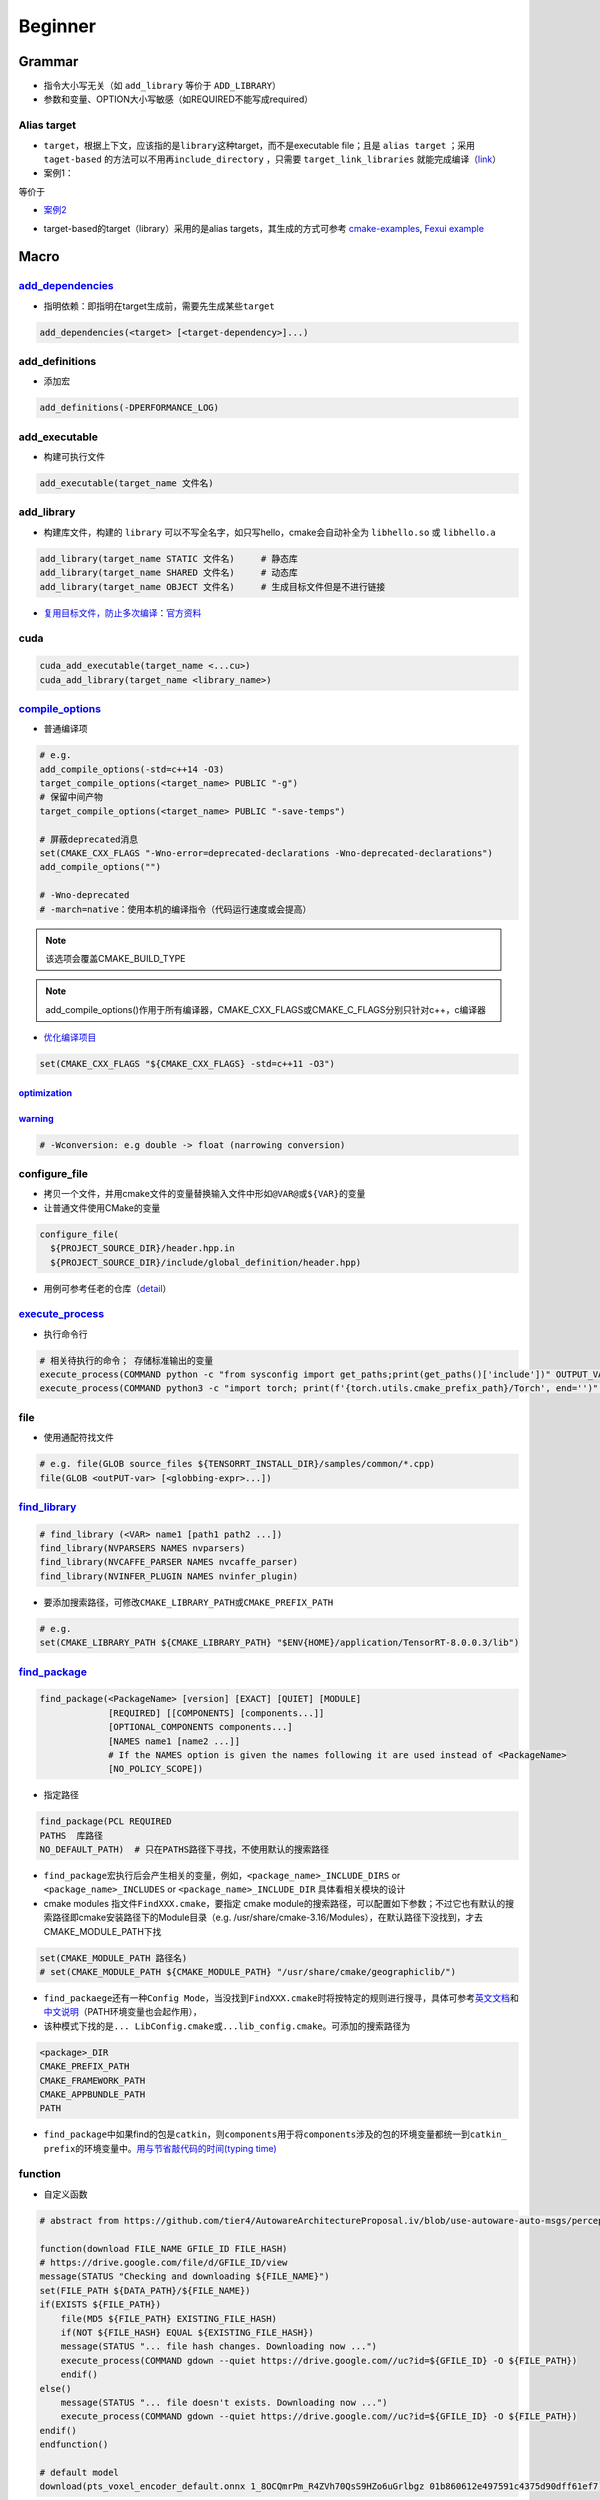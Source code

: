
Beginner
========

Grammar
-------


* 
  指令大小写无关（如 ``add_library`` 等价于 ``ADD_LIBRARY``\ ）

* 
  参数和变量、OPTION大小写敏感（如REQUIRED不能写成required）

Alias target
^^^^^^^^^^^^


* 
  ``target``\ ，根据上下文，应该指的是\ ``library``\ 这种target，而不是executable file；且是 ``alias target`` ；采用 ``taget-based`` 的方法可以不用再\ ``include_directory`` ，只需要 ``target_link_libraries`` 就能完成编译（\ `link <https://github.com/ttroy50/cmake-examples/tree/master/01-basic/H-third-party-library>`_\ ）

* 
  案例1：


.. image:: https://natsu-akatsuki.oss-cn-guangzhou.aliyuncs.com/img/wbtoJSQAxXyl23X8.png!thumbnail
   :target: https://natsu-akatsuki.oss-cn-guangzhou.aliyuncs.com/img/wbtoJSQAxXyl23X8.png!thumbnail
   :alt: img


等价于


.. image:: https://natsu-akatsuki.oss-cn-guangzhou.aliyuncs.com/img/X74TytKWlvFw0Xst.png!thumbnail
   :target: https://natsu-akatsuki.oss-cn-guangzhou.aliyuncs.com/img/X74TytKWlvFw0Xst.png!thumbnail
   :alt: img



* `案例2 <https://github.com/fzi-forschungszentrum-informatik/Lanelet2/issues/39>`_


.. image:: https://natsu-akatsuki.oss-cn-guangzhou.aliyuncs.com/img/srnzrPDtnm75OZuv.png!thumbnail
   :target: https://natsu-akatsuki.oss-cn-guangzhou.aliyuncs.com/img/srnzrPDtnm75OZuv.png!thumbnail
   :alt: img



* target-based的target（library）采用的是alias targets，其生成的方式可参考 `cmake-examples <https://github.com/ttroy50/cmake-examples/blob/master/01-basic/D-shared-library/README.adoc>`_\ , `Fexui example <https://github.com/ArthurSonzogni/FTXUI/blob/master/cmake/ftxui_export.cmake>`_


.. image:: https://natsu-akatsuki.oss-cn-guangzhou.aliyuncs.com/img/uK5A6MiUUP6Ylf96.png!thumbnail
   :target: https://natsu-akatsuki.oss-cn-guangzhou.aliyuncs.com/img/uK5A6MiUUP6Ylf96.png!thumbnail
   :alt: img


Macro
-----

`add_dependencies <https://cmake.org/cmake/help/latest/command/add_dependencies.html>`_
^^^^^^^^^^^^^^^^^^^^^^^^^^^^^^^^^^^^^^^^^^^^^^^^^^^^^^^^^^^^^^^^^^^^^^^^^^^^^^^^^^^^^^^^^^^


* 指明依赖：即指明在target生成前，需要先生成某些\ ``target``

.. code-block:: cmake

   add_dependencies(<target> [<target-dependency>]...)

add_definitions
^^^^^^^^^^^^^^^


* 添加宏

.. code-block:: cmake

   add_definitions(-DPERFORMANCE_LOG)

add_executable
^^^^^^^^^^^^^^


* 构建可执行文件

.. code-block:: cmake

   add_executable(target_name 文件名)

add_library
^^^^^^^^^^^


* 构建库文件，构建的 ``library`` 可以不写全名字，如只写hello，cmake会自动补全为 ``libhello.so`` 或 ``libhello.a``

.. code-block:: cmake

   add_library(target_name STATIC 文件名)     # 静态库
   add_library(target_name SHARED 文件名)     # 动态库
   add_library(target_name OBJECT 文件名)     # 生成目标文件但是不进行链接


* `复用目标文件，防止多次编译 <https://www.anycodings.com/1questions/1992095/cmake-reuse-object-files-built-for-a-lib-into-another-lib-target>`_\ ：\ `官方资料 <https://gitlab.kitware.com/cmake/community/-/wikis/doc/tutorials/Object-Library>`_

cuda
^^^^

.. code-block:: cmake

   cuda_add_executable(target_name <...cu>)
   cuda_add_library(target_name <library_name>)

`compile_options <https://cmake.org/cmake/help/latest/command/target_compile_options.html?highlight=target_compile_options>`_
^^^^^^^^^^^^^^^^^^^^^^^^^^^^^^^^^^^^^^^^^^^^^^^^^^^^^^^^^^^^^^^^^^^^^^^^^^^^^^^^^^^^^^^^^^^^^^^^^^^^^^^^^^^^^^^^^^^^^^^^^^^^^^^^^


* 普通编译项

.. code-block:: cmake

   # e.g.
   add_compile_options(-std=c++14 -O3)
   target_compile_options(<target_name> PUBLIC "-g")
   # 保留中间产物
   target_compile_options(<target_name> PUBLIC "-save-temps")

   # 屏蔽deprecated消息
   set(CMAKE_CXX_FLAGS "-Wno-error=deprecated-declarations -Wno-deprecated-declarations")
   add_compile_options("")

   # -Wno-deprecated
   # -march=native：使用本机的编译指令（代码运行速度或会提高）

.. note:: 该选项会覆盖CMAKE_BUILD_TYPE


.. note:: add_compile_options()作用于所有编译器，CMAKE_CXX_FLAGS或CMAKE_C_FLAGS分别只针对c++，c编译器



* `优化编译项目 <https://www.zhihu.com/question/443340911>`_

.. code-block:: cmake

   set(CMAKE_CXX_FLAGS "${CMAKE_CXX_FLAGS} -std=c++11 -O3")

`optimization <https://gcc.gnu.org/onlinedocs/gcc/Optimize-Options.html#Optimize-Options>`_
~~~~~~~~~~~~~~~~~~~~~~~~~~~~~~~~~~~~~~~~~~~~~~~~~~~~~~~~~~~~~~~~~~~~~~~~~~~~~~~~~~~~~~~~~~~~~~~

.. prompt:: bash $,# auto

   # -O0：(default) 屏蔽所有的优化
   # -0g：suppresses many optimization passes
   # -O3：优化等级为3

   # CMAKE_BUILD_TYPE:
   # -O3：Release
   # -O0：for Debug
   # -Os：for MinRelSize

`warning <https://gcc.gnu.org/onlinedocs/gcc/Warning-Options.html#Warning-Options>`_
~~~~~~~~~~~~~~~~~~~~~~~~~~~~~~~~~~~~~~~~~~~~~~~~~~~~~~~~~~~~~~~~~~~~~~~~~~~~~~~~~~~~~~~~

.. code-block:: cmake

   # -Wconversion: e.g double -> float (narrowing conversion)

configure_file
^^^^^^^^^^^^^^


* 拷贝一个文件，并用cmake文件的变量替换输入文件中形如\ ``@VAR@``\ 或\ ``${VAR}``\ 的变量
* 让普通文件使用CMake的变量

.. code-block:: cmake

   configure_file(
     ${PROJECT_SOURCE_DIR}/header.hpp.in
     ${PROJECT_SOURCE_DIR}/include/global_definition/header.hpp)


* 用例可参考任老的仓库（\ `detail <https://github.com/Little-Potato-1990/localization_in_auto_driving/blob/master/lidar_localization/cmake/global_defination.cmake>`_\ ）

`execute_process <https://blog.csdn.net/qq_28584889/article/details/97758450>`_
^^^^^^^^^^^^^^^^^^^^^^^^^^^^^^^^^^^^^^^^^^^^^^^^^^^^^^^^^^^^^^^^^^^^^^^^^^^^^^^^^^^


* 执行命令行

.. code-block:: cmake

   # 相关待执行的命令； 存储标准输出的变量
   execute_process(COMMAND python -c "from sysconfig import get_paths;print(get_paths()['include'])" OUTPUT_VARIABLE DUMMY)
   execute_process(COMMAND python3 -c "import torch; print(f'{torch.utils.cmake_prefix_path}/Torch', end='')" OUTPUT_VARIABLE Torch_DIR)

file
^^^^


* 使用通配符找文件

.. code-block:: cmake

   # e.g. file(GLOB source_files ${TENSORRT_INSTALL_DIR}/samples/common/*.cpp)
   file(GLOB <outPUT-var> [<globbing-expr>...])

`find_library <https://cmake.org/cmake/help/latest/command/find_library.html?highlight=find_library#find-library>`_
^^^^^^^^^^^^^^^^^^^^^^^^^^^^^^^^^^^^^^^^^^^^^^^^^^^^^^^^^^^^^^^^^^^^^^^^^^^^^^^^^^^^^^^^^^^^^^^^^^^^^^^^^^^^^^^^^^^^^^^

.. code-block:: cmake

   # find_library (<VAR> name1 [path1 path2 ...])
   find_library(NVPARSERS NAMES nvparsers)
   find_library(NVCAFFE_PARSER NAMES nvcaffe_parser)
   find_library(NVINFER_PLUGIN NAMES nvinfer_plugin)


* 要添加搜索路径，可修改\ ``CMAKE_LIBRARY_PATH``\ 或\ ``CMAKE_PREFIX_PATH``

.. code-block:: cmake

   # e.g.
   set(CMAKE_LIBRARY_PATH ${CMAKE_LIBRARY_PATH} "$ENV{HOME}/application/TensorRT-8.0.0.3/lib")

`find_package <https://cmake.org/cmake/help/v3.18/command/find_package.html?highlight=find_package>`_
^^^^^^^^^^^^^^^^^^^^^^^^^^^^^^^^^^^^^^^^^^^^^^^^^^^^^^^^^^^^^^^^^^^^^^^^^^^^^^^^^^^^^^^^^^^^^^^^^^^^^^^^^

.. code-block:: plain

   find_package(<PackageName> [version] [EXACT] [QUIET] [MODULE]
                [REQUIRED] [[COMPONENTS] [components...]]
                [OPTIONAL_COMPONENTS components...]
                [NAMES name1 [name2 ...]]
                # If the NAMES option is given the names following it are used instead of <PackageName>
                [NO_POLICY_SCOPE])


* 指定路径

.. code-block:: cmake

   find_package(PCL REQUIRED
   PATHS  库路径
   NO_DEFAULT_PATH)  # 只在PATHS路径下寻找，不使用默认的搜索路径


* 
  ``find_package``\ 宏执行后会产生相关的变量，例如，\ ``<package_name>_INCLUDE_DIRS``
  or ``<package_name>_INCLUDES`` or
  ``<package_name>_INCLUDE_DIR`` 具体看相关模块的设计

* 
  cmake modules 指文件\ ``FindXXX.cmake``\ ，要指定 cmake
  module的搜索路径，可以配置如下参数；不过它也有默认的搜索路径即cmake安装路径下的Module目录（e.g.
  /usr/share/cmake-3.16/Modules），在默认路径下没找到，才去CMAKE_MODULE_PATH下找

.. code-block:: cmake

   set(CMAKE_MODULE_PATH 路径名)
   # set(CMAKE_MODULE_PATH ${CMAKE_MODULE_PATH} "/usr/share/cmake/geographiclib/")


* ``find_packaege``\ 还有一种\ ``Config Mode``\ ，当没找到\ ``FindXXX.cmake``\ 时将按特定的规则进行搜寻，具体可参考\ `英文文档 <https://cmake.org/cmake/help/latest/command/find_package.html#search-procedure>`_\ 和\ `中文说明 <https://zhuanlan.zhihu.com/p/50829542>`_\ （PATH环境变量也会起作用），
* 该种模式下找的是\ ``... LibConfig.cmake``\ 或\ ``...lib_config.cmake``\ 。可添加的搜索路径为

.. code-block:: plain

   <package>_DIR
   CMAKE_PREFIX_PATH
   CMAKE_FRAMEWORK_PATH
   CMAKE_APPBUNDLE_PATH
   PATH


* ``find_package``\ 中如果find的包是\ ``catkin``\ ，则\ ``components``\ 用于将\ ``components``\ 涉及的包的环境变量都统一到\ ``catkin_ prefix``\ 的环境变量中。\ `用与节省敲代码的时间(typing time) <http://wiki.ros.org/catkin/CMakeLists.txt#Why_Are_Catkin_Packages_Specified_as_Components.3F>`_

function
^^^^^^^^


* 自定义函数

.. code-block:: cmake

   # abstract from https://github.com/tier4/AutowareArchitectureProposal.iv/blob/use-autoware-auto-msgs/perception/object_recognition/detection/lidar_centerpoint/CMakeLists.txt

   function(download FILE_NAME GFILE_ID FILE_HASH)
   # https://drive.google.com/file/d/GFILE_ID/view
   message(STATUS "Checking and downloading ${FILE_NAME}")
   set(FILE_PATH ${DATA_PATH}/${FILE_NAME})
   if(EXISTS ${FILE_PATH})
       file(MD5 ${FILE_PATH} EXISTING_FILE_HASH)
       if(NOT ${FILE_HASH} EQUAL ${EXISTING_FILE_HASH})
       message(STATUS "... file hash changes. Downloading now ...")
       execute_process(COMMAND gdown --quiet https://drive.google.com//uc?id=${GFILE_ID} -O ${FILE_PATH})
       endif()
   else()
       message(STATUS "... file doesn't exists. Downloading now ...")
       execute_process(COMMAND gdown --quiet https://drive.google.com//uc?id=${GFILE_ID} -O ${FILE_PATH})
   endif()
   endfunction()

   # default model
   download(pts_voxel_encoder_default.onnx 1_8OCQmrPm_R4ZVh70QsS9HZo6uGrlbgz 01b860612e497591c4375d90dff61ef7)

include_directories
^^^^^^^^^^^^^^^^^^^


* 添加链接库文件搜索路径（文件夹）

方法一：

.. code-block:: cmake

   # 当前包的头文件目录要放在前面
   include_directories(
    include  # 相对于当前CMakeLists所在的文件目录
    ${catkin_INCLUDE_DIRS}
   )


* 控制追加的路径是放在原来的前面还是后面（设置参数 ON）

.. code-block:: cmake

   set(cmake_include_directorirs_before ON)
   set(cmake_include_directorirs_after ON)

.. hint::  ``#include <file.h>`` 时对应的位置是相对于 ``include_directories`` 中导入的路径例如： ``include_directories`` 的路径是/include/；头文件在/include/package_name/header.h则最终的编写应为 ``#include <package_name/header.h>``


方法二：

.. code-block:: cmake

   target_include_directories（target_name
       PUBLIC
           头文件目录）

方法二的头文件路径仅适用特定的 ``target`` ，方法一的适用于所有 ``target``

`link_directories <https://cmake.org/cmake/help/latest/command/link_directories.html>`_
^^^^^^^^^^^^^^^^^^^^^^^^^^^^^^^^^^^^^^^^^^^^^^^^^^^^^^^^^^^^^^^^^^^^^^^^^^^^^^^^^^^^^^^^^^^


* 添加链接库文件搜索路径（文件夹），不起链接作用

.. code-block:: cmake

   link_directories(dir_path)

list
^^^^


* 正则移除\ ``catkin_LIBRARIES``\ 中的系统pcl库

.. code-block:: cmake

   # remove pcl installed from apt
   list(FILTER catkin_LIBRARIES EXCLUDE REGEX /usr/lib/x86_64-linux-gnu/libpcl*)
   list(FILTER catkin_LIBRARIES EXCLUDE REGEX optimized)
   list(FILTER catkin_LIBRARIES EXCLUDE REGEX debug)

   list(FILTER catkin_INCLUDE_DIRS EXCLUDE hREGEX /usr/include/pcl-1.8)

`message <https://cmake.org/cmake/help/latest/command/message.html>`_
^^^^^^^^^^^^^^^^^^^^^^^^^^^^^^^^^^^^^^^^^^^^^^^^^^^^^^^^^^^^^^^^^^^^^^^^^

.. code-block:: cmake

   message(STATUS|WARNING|FATAL|SEND_ERROR ${})# 这种形式一定要加STATUS这些option
   message("...")

   # 显示列表数据时带分隔符;
   message("${...}")
   # 替换分隔符
   string(REPLACE ";"  ", " new_str "${old_str}")


* `彩色输出 <https://stackoverflow.com/questions/18968979/how-to-get-colorized-output-with-cmake>`_

`properties <https://cmake.org/cmake/help/v3.18/manual/cmake-properties.7.html#target-properties>`_
^^^^^^^^^^^^^^^^^^^^^^^^^^^^^^^^^^^^^^^^^^^^^^^^^^^^^^^^^^^^^^^^^^^^^^^^^^^^^^^^^^^^^^^^^^^^^^^^^^^^^^^


* 修改属性

.. code-block:: cmake

   set_target_properties(target1 target2 ...
                         PROPERTIES prop1 value1
                         prop2 value2 ...)
   set_property(<GLOBAL                      |
                 DIRECTORY [<dir>]           |
                 TARGET    [<target1> ...]   |
                 SOURCE    [<src1> ...]
                           [DIRECTORY <dirs> ...]
                           [TARGET_DIRECTORY <targets> ...] |
                 INSTALL   [<file1> ...]     |
                 TEST      [<test1> ...]     |
                 CACHE     [<entry1> ...]    >
                [APPEND] [APPEND_STRING]
                PROPERTY <name> [<value1> ...])


* 修改文件生成名前/后缀等

.. code-block:: cmake

   set_target_properties(lib_cpp PROPERTIES PREFIX "")               #  指定前缀
   set_target_properties(lib_cpp PROPERTIES OUTPUT_NAME "lib_cpp")   #  指定文件名
   set_target_properties(lib_cpp PROPERTIES SUFFIX ".so")            #  指定后缀
   set_target_properties(lib_cpp PROPERTIES LIBRARY_OUTPUT_DIRECTORY ${CMAKE_CURRENT_SOURCE_DIR})  # 指定库的输出路径
   set_target_properties(lib_cpp PROPERTIES RUNTIME_OUTPUT_DIRECTORY ${CMAKE_CURRENT_SOURCE_DIR})  # 指定可执行文件的输出路径

原来默认生成 ``lib_cpp.cpython-37m-x86_64-linux-gnu.so`` 现在是 ``lib_cpp.so`` ；更多属性配置可参考\ `link <https://cmake.org/cmake/help/latest/manual/cmake-properties.7.html#target-properties>`_

target_link_libraries
^^^^^^^^^^^^^^^^^^^^^


* 链接库

.. code-block:: cmake

   target_link_libraries(target_name library_name)


* `有关关键词option： private、public、target的区别 <%5Bhttps://leimao.github.io/blog/CMake-Public-Private-Interface/%5D(https://leimao.github.io/blog/CMake-Public-Private-Interface/>`_\ )：

本质是用于描述一个链接是否能被继承


* ``private``\ (default)：目标文件A所链接过的库不会被目标文件B 继承
* ``public``\ ：目标文件A所链接过的库可被目标文件B 继承
* ``interface``\ ：目标文件A所链接过的库不可被目标文件B继承，但是目标文件C链接B时可链接到目标文件A的链接库

有如下案例：比如给定三个文件，分别为可执行文件A ``eat_apple`` ；库A ``fruit`` (有size和color两个函数)；库B ``apple_libraries`` (有apple_size这个函数，该实现依赖 ``fruit库`` 调用了size函数) 。如果，在实现库B到库A的link时，采用private关键词；eat_apple中调用了apple_size这个函数，依赖了apple_libraries库。此时可执行文件A到库B的link无论使用哪种关键词，都会有link错误。因为前面采用了private关键词，库A到库B的link不会被可执行文件A继承。需要将库B到库A的privatelink改为public link才行。


.. image:: https://natsu-akatsuki.oss-cn-guangzhou.aliyuncs.com/img/GVwiCAlL2biYLEkP.png!thumbnail
   :target: https://natsu-akatsuki.oss-cn-guangzhou.aliyuncs.com/img/GVwiCAlL2biYLEkP.png!thumbnail
   :alt: img


`option <https://cmake.org/cmake/help/v3.20/command/option.html>`_
^^^^^^^^^^^^^^^^^^^^^^^^^^^^^^^^^^^^^^^^^^^^^^^^^^^^^^^^^^^^^^^^^^^^^^

.. code-block:: cmake

   option(<variable> "<help_text>" [value])


* 拓展：\ `option和set的区别？ <https://stackoverflow.com/questions/36358217/what-is-the-difference-between-option-and-set-cache-bool-for-a-cmake-variabl>`_\ ，option只能布尔型，默认是OFF；某些场景下可以相互替换

set
^^^

设置变量

.. code-block:: cmake

   set(SOURCES
       src/Hello.cpp
       src/main.cpp
   )
   message(${SOURCES})   # src/Hello.cppsrc/main.cpp
   set(ENV{变量名} 值)    # 获取环境变量（注意ENV需要大写）
   message($ENV{HOME})   # 使用环境变量

.. hint:: 单个variable有多个arguments时，用分号将argument进行concatenate后再进行赋值；然而message显示时，不会出现分号；使用一个变量时，不同于 bash可以不加上{}，在 CMakelists中一定要加上


include
^^^^^^^


* 
  导入额外的cmake文件

* 
  方法一：

.. code-block:: cmake

   include(<file|module> [OPTIONAL] [RESULT_VARIABLE <var>]
                         [NO_POLICY_SCOPE])

从某个\ **文件**\ (CMakeLists.txt)或模块(.cmake)中导入cmake代码；未指定地址时，首先在内置的模块库目录下寻找( ``CMake builtin module directory`` )，其次在\ **CMAKE_MODULE_PATH**\ 中寻找

.. code-block:: cmake

   set(VTK_CMAKE_DIR "${VTK_SOURCE_DIR}/CMake")
   set(CMAKE_MODULE_PATH ${VTK_CMAKE_DIR} ${CMAKE_MODULE_PATH})
   include(vtkCompilerChecks)  # /VTK-8.2.0/CMake/vtkCompilerChecks.cmake


* 方法二：导入CMakeLists.txt，source_dir对应CMakeLists.txt的所在\ **目录**

.. code-block:: cmake

   add_subdirectory(source_dir [binary_dir] [EXCLUDE_FROM_ALL])


* ``include``\ 和\ ``add_subdirectory``\ 的区别？(\ `details <https://stackoverflow.com/questions/48509911/cmake-add-subdirectory-vs-include>`_\ )

add_subdirectory会有不同的变量作用域；

外面的编译选项会传递到add_subdirectory中（子工程可以覆盖它）

install
^^^^^^^


* 可以安装的内容：编译产生的target文件（即可执行文件、库文件）；其他文件
* 若要指定安装路径：

方法一：命令行

.. prompt:: bash $,# auto

   cmake .. -DCMAKE_INSTALL_PREFIX=install

方法二：cmake-gui等图形界面进行：


.. image:: https://natsu-akatsuki.oss-cn-guangzhou.aliyuncs.com/img/fCeDn3uR7Aeffvas.png!thumbnail
   :target: https://natsu-akatsuki.oss-cn-guangzhou.aliyuncs.com/img/fCeDn3uR7Aeffvas.png!thumbnail
   :alt: img



* 指定安装的内容和相对路径：

.. code-block:: cmake

   # 安装可执行文件，并安装到到指定目录：${CMAKE_INSTALL_PREFIX}/bin
   install (TARGETS <target_name>
       DESTINATION bin)

   # 安装库文件，并安装到指定目录：${CMAKE_INSTALL_PREFIX}/lib
   install (TARGETS <target_name>
       LIBRARY DESTINATION lib)

   # 安装库文件（挪整个文件夹），并安装到指定目录：${CMAKE_INSTALL_PREFIX}/include
   install(DIRECTORY ${PROJECT_SOURCE_DIR}/include/
       DESTINATION include)

   # 安装配置文件，拷贝到：${CMAKE_INSTALL_PREFIX}/etc
   install (FILES <file_name>
       DESTINATION etc)

   # ROS2
   install(
     DIRECTORY include/
     DESTINATION include
   )

   # ROS_PKG/lib
   # ROS_PKG/bin
   # ROS_PKG/include
   install(
     TARGETS my_library
     EXPORT my_libraryTargets
     LIBRARY DESTINATION lib
     ARCHIVE DESTINATION lib
     RUNTIME DESTINATION bin
     INCLUDES DESTINATION include
   )


* ``make install``\ 后 CMake 会生成\ ``install_manifest.txt``\ 文件（含安装的文件路径，到时可基于这个文件删除安装文件）

.. code-block:: cmake

   e.g.
   /usr/local/include/ceres/autodiff_cost_function.h
   /usr/local/include/ceres/autodiff_first_order_function.h
   /usr/local/include/ceres/autodiff_local_parameterization.h

.. hint:: 默认安装路径： ``/usr/local/include`` ; ``/usr/local/bin`` ; ``/usr/local/lib/cmake``


`ament <https://docs.ros.org/en/foxy/How-To-Guides/Ament-CMake-Documentation.html>`_
^^^^^^^^^^^^^^^^^^^^^^^^^^^^^^^^^^^^^^^^^^^^^^^^^^^^^^^^^^^^^^^^^^^^^^^^^^^^^^^^^^^^^^^^


* ``ament_target_dependencies`` 比 ``target_link_libraries`` 更具优势，It will also ensure that the include directories of all dependencies are ordered correctly when using overlay workspaces

.. code-block:: cmake

   find_package(ament_cmake REQUIRED)
   find_package(rclcpp REQUIRED)
   # 链接库
   ament_target_dependencies()
   # 导出库
   ament_export_targets()
   ament_export_dependencies()
   # The project setup is done by ament_package() and this call must occur exactly once per package. ament_package() installs the package.xml, registers the package with the ament index, and installs config (and possibly target) files for CMake so that it can be found by other packages using find_package
   ament_package()

`ament auto <https://zhuanlan.zhihu.com/p/438191834>`_
^^^^^^^^^^^^^^^^^^^^^^^^^^^^^^^^^^^^^^^^^^^^^^^^^^^^^^^^^^

ament的高级封装

.. code-block:: cmake

   find_package(ament_cmake_auto REQUIRED)
   # automatically link the dependency according to the xml (without find_package)
   ament_auto_find_build_dependencies()

   # 生成目标文件
   ament_auto_add_library(listener_node SHARED src/listener_node.cpp)
   ament_auto_add_executable(listener_node_exe src/listener_main.cpp)

   # replace the export, install and ament_package command
   ament_auto_package()

catkin_package
^^^^^^^^^^^^^^


* 
  `官方文档 wiki <http://wiki.ros.org/catkin/CMakeLists.txt#catkin_package.28.29>`_\ 、\ `官方文档 api <https://docs.ros.org/en/groovy/api/catkin/html/dev_guide/generated_cmake_api.html#catkin_package>`_

* 
  作用：安装\ ``package.xml``\ ；生成可被其他package调用的配置文件(即.config或.cmake文件)。使其他包\ ``find_package``\ 时可以获取这个包的相关信息，如依赖的头文件、库、CMake变量

.. code-block:: cmake

   catkin_package(
     INCLUDE_DIRS include
     CATKIN_DEPENDS cloud_msgs
     DEPENDS PCL
   )
   add_executable(imageProjection src/imageProjection.cpp)
   add_executable(featureAssociation src/featureAssociation.cpp)
   add_executable(mapOptmization src/mapOptmization.cpp)
   add_executable(transformFusion src/transformFusion.cpp)


* 实测其并不会将当前的include等文件夹拷贝到devel目录中
* 必须要在声明targets前（即使用\ ``add_library()``\ 或\ ``add_executable()``\ 前）调用该宏

Module CheatSheet
-----------------

EIGEN
^^^^^

.. code-block:: cmake

   find_package(Eigen3 REQUIRED)
   include_directories(${EIGEN3_INCLUDE_DIRS})

OpenCV
^^^^^^

.. code-block:: cmake

   find_package(OpenCV REQUIRED)
   include_directories(${OpenCV_INCLUDE_DIRS})
   target_link_libraries(<target> ${OpenCV_LIBS})

Variables CheatSheet
--------------------

python
^^^^^^

`FindPythonLibs <https://cmake.org/cmake/help/v3.10/module/FindPythonLibs.html>`_ / `FindPythonInterp <https://cmake.org/cmake/help/v3.10/module/FindPythonInterp.html?highlight=python_executable>`_

.. prompt:: bash $,# auto

   -DPYTHON_EXECUTABLE=/opt/conda/bin/python3
   -DPYTHON_EXECUTABLE=$(python -c "import sys;print(sys.executable)")

   -DPYTHON_INCLUDE_DIR=$(python -c "from sysconfig import get_paths;print(get_paths()['include'])")
   -DPYTHON_LIBRARY=/opt/conda/lib/libpython3.8.so

   -DPYBIND11_PYTHON_VERSION=3.7
   -DPYTHON_VERSION=3.7

compiler
^^^^^^^^

.. prompt:: bash $,# auto

   # 指定使用c++14标准
   set(CMAKE_CXX_FLAGS "-std=c++14")

`ros <http://docs.ros.org/en/kinetic/api/catkin/html/user_guide/variables.html>`_
^^^^^^^^^^^^^^^^^^^^^^^^^^^^^^^^^^^^^^^^^^^^^^^^^^^^^^^^^^^^^^^^^^^^^^^^^^^^^^^^^^^^^

path
^^^^

.. list-table::
   :header-rows: 1

   * - Variable
     - Info
   * - CMAKE_SOURCE_DIR
     - The root source directory
   * - CMAKE_CURRENT_SOURCE_DIR
     - The current source directory **if using sub-projects and directories**.
   * - PROJECT_SOURCE_DIR
     - 当前CMake工程的源文件路径（.cmake文件所在路径）
   * - PROJECT_BINARY_DIR
     - 当前工程的build目录
   * - CMAKE_BINARY_DIR
     - 执行cmake命令的所在目录
   * - CMAKE_CURRENT_BINARY_DIR
     - The build directory you are currently in.
   * - `LIBRARY_OUTPUT_PATH <https://cmake.org/cmake/help/v3.18/variable/LIBRARY_OUTPUT_PATH.html?highlight=library_output_path>`_ （deprecated）LIBRARY_OUTPUT_DIRECTORY
     - 库的输出路径（要设置在add_library之前）
   * - CMAKE_PREFIX_PATH
     - find_packaeg 搜索.cmake .config的搜索路径（初始为空）
   * - EXECUTABLE_OUTPUT_PATH
     - 可执行文件的输出路径


Reference
---------


* `github例程 <https://github.com/ttroy50/cmake-examples>`_
* `定义和术语 <https://cmake.org/cmake/help/latest/manual/cmake-language.7.html>`_
* `官网 <https://cmake.org/cmake/help/latest/index.html>`_
